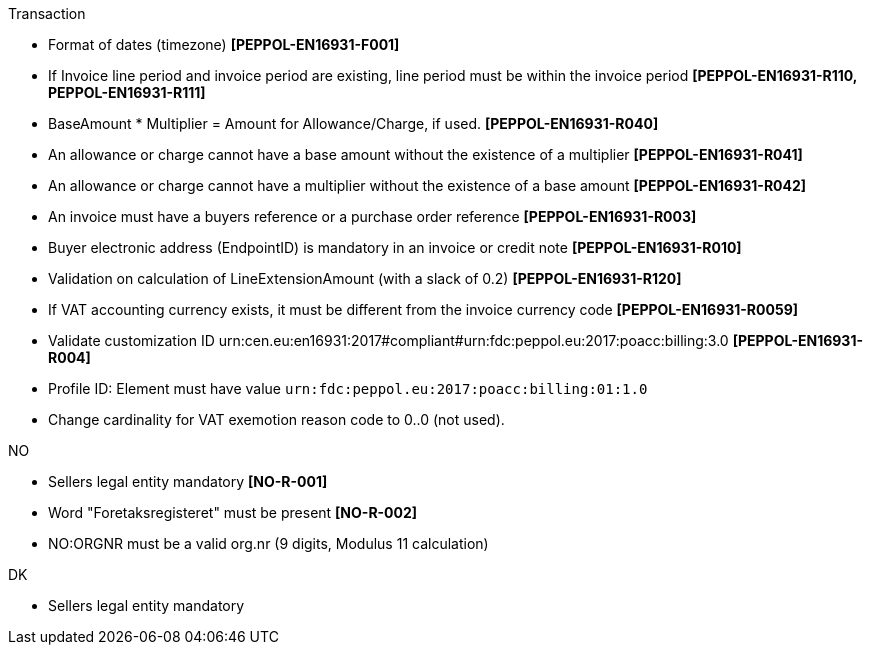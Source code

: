 .Transaction
* Format of dates (timezone) *[PEPPOL-EN16931-F001]*
* If Invoice line period and invoice period are existing, line period must be within the invoice period *[PEPPOL-EN16931-R110, PEPPOL-EN16931-R111]*
* BaseAmount * Multiplier = Amount for Allowance/Charge, if used. *[PEPPOL-EN16931-R040]*
* An allowance or charge cannot have a base amount without the existence of a multiplier *[PEPPOL-EN16931-R041]*
* An allowance or charge cannot have a multiplier without the existence of a base amount *[PEPPOL-EN16931-R042]*
* An invoice must have a buyers reference or a purchase order reference *[PEPPOL-EN16931-R003]*
* Buyer electronic address (EndpointID) is mandatory in an invoice or credit note *[PEPPOL-EN16931-R010]*
* Validation on calculation of LineExtensionAmount (with a slack of 0.2) *[PEPPOL-EN16931-R120]*
* If VAT accounting currency exists, it must be different from the invoice currency code *[PEPPOL-EN16931-R0059]*
* Validate customization ID urn:cen.eu:en16931:2017#compliant#urn:fdc:peppol.eu:2017:poacc:billing:3.0 *[PEPPOL-EN16931-R004]*
* Profile ID:  Element must have value `urn:fdc:peppol.eu:2017:poacc:billing:01:1.0`
* Change cardinality for VAT exemotion reason code to 0..0 (not used).

.NO
* Sellers legal entity mandatory *[NO-R-001]*
* Word "Foretaksregisteret" must be present *[NO-R-002]*
* NO:ORGNR must be a valid org.nr (9 digits, Modulus 11 calculation)

.DK
* Sellers legal entity mandatory
